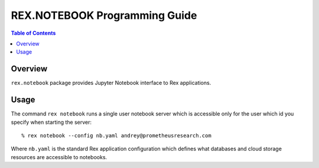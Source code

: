 **********************************
  REX.NOTEBOOK Programming Guide
**********************************

.. contents:: Table of Contents
.. role:: mod(literal)
.. role:: class(literal)
.. role:: meth(literal)
.. role:: func(literal)

Overview
========

``rex.notebook`` package provides Jupyter Notebook interface to Rex
applications.

Usage
=====

The command ``rex notebook`` runs a single user notebook server which is
accessible only for the user which id you specify when starting the server::

  % rex notebook --config nb.yaml andrey@prometheusresearch.com

Where ``nb.yaml`` is the standard Rex application configuration which defines
what databases and cloud storage resources are accessible to notebooks.

